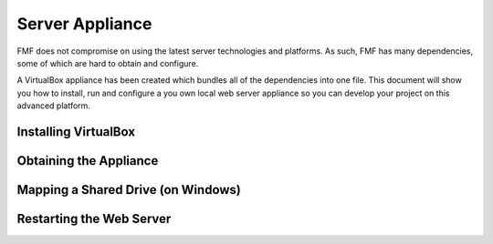Server Appliance
================

FMF does not compromise on using the latest server technologies and platforms.  As such, FMF has many dependencies, some of which are hard to obtain and configure.  

A VirtualBox appliance has been created which bundles all of the dependencies into one file.  This document will show you how to install, run and configure a you own local web server appliance so you can develop your project on this advanced platform.


Installing VirtualBox
+++++++++++++++++++++


Obtaining the Appliance
+++++++++++++++++++++++


Mapping a Shared Drive (on Windows)
+++++++++++++++++++++++++++++++++++


Restarting the Web Server
+++++++++++++++++++++++++